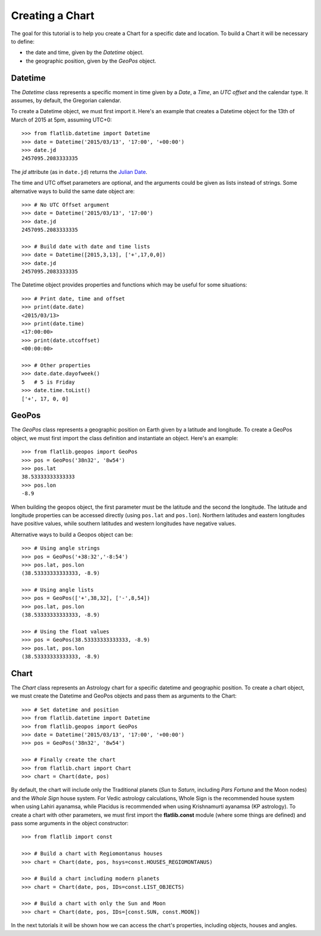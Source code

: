 Creating a Chart
================

The goal for this tutorial is to help you create a Chart for a specific date and location.
To build a Chart it will be necessary to define:

* the date and time, given by the *Datetime* object.
* the geographic position, given by the *GeoPos* object.


Datetime
--------

The *Datetime* class represents a specific moment in time given by a *Date*, a *Time*, an *UTC offset*
and the calendar type. It assumes, by default, the Gregorian calendar.

To create a Datetime object, we must first import it. Here's an example that creates a Datetime object for the
13th of March of 2015 at 5pm, assuming UTC+0::

   >>> from flatlib.datetime import Datetime
   >>> date = Datetime('2015/03/13', '17:00', '+00:00')
   >>> date.jd
   2457095.2083333335

The *jd* attribute (as in ``date.jd``) returns the `Julian Date`_.

The time and UTC offset parameters are optional, and the arguments could be given as lists instead of strings.
Some alternative ways to build the same date object are::

   >>> # No UTC Offset argument
   >>> date = Datetime('2015/03/13', '17:00')
   >>> date.jd
   2457095.2083333335

   >>> # Build date with date and time lists
   >>> date = Datetime([2015,3,13], ['+',17,0,0])
   >>> date.jd
   2457095.2083333335

The Datetime object provides properties and functions which may be useful for some situations::

   >>> # Print date, time and offset
   >>> print(date.date)
   <2015/03/13>
   >>> print(date.time)
   <17:00:00>
   >>> print(date.utcoffset)
   <00:00:00>

   >>> # Other properties
   >>> date.date.dayofweek()
   5   # 5 is Friday
   >>> date.time.toList()
   ['+', 17, 0, 0]


GeoPos
------

The *GeoPos* class represents a geographic position on Earth given by a latitude and longitude.
To create a GeoPos object, we must first import the class definition and instantiate an object.
Here's an example::

   >>> from flatlib.geopos import GeoPos
   >>> pos = GeoPos('38n32', '8w54')
   >>> pos.lat
   38.53333333333333
   >>> pos.lon
   -8.9

When building the geopos object, the first parameter must be the latitude and the second the longitude.
The latitude and longitude properties can be accessed directly (using ``pos.lat`` and ``pos.lon``).
Northern latitudes and eastern longitudes have positive values, while southern latitudes and western longitudes
have negative values.

Alternative ways to build a Geopos object can be::

   >>> # Using angle strings
   >>> pos = GeoPos('+38:32','-8:54')
   >>> pos.lat, pos.lon
   (38.53333333333333, -8.9)

   >>> # Using angle lists
   >>> pos = GeoPos(['+',38,32], ['-',8,54])
   >>> pos.lat, pos.lon
   (38.53333333333333, -8.9)

   >>> # Using the float values
   >>> pos = GeoPos(38.53333333333333, -8.9)
   >>> pos.lat, pos.lon
   (38.53333333333333, -8.9)


Chart
-----

The *Chart* class represents an Astrology chart for a specific datetime and geographic position.
To create a chart object, we must create the Datetime and GeoPos objects and pass them as arguments to the Chart::

   >>> # Set datetime and position
   >>> from flatlib.datetime import Datetime
   >>> from flatlib.geopos import GeoPos
   >>> date = Datetime('2015/03/13', '17:00', '+00:00')
   >>> pos = GeoPos('38n32', '8w54')

   >>> # Finally create the chart
   >>> from flatlib.chart import Chart
   >>> chart = Chart(date, pos)

By default, the chart will include only the Traditional planets (*Sun* to *Saturn*, including *Pars Fortuna* and
the Moon nodes) and the *Whole Sign* house system. For Vedic astrology calculations, Whole Sign is the recommended house system when using Lahiri ayanamsa, while Placidus is recommended when using Krishnamurti ayanamsa (KP astrology).
To create a chart with other parameters, we must first import the **flatlib.const** module (where some things are
defined) and pass some arguments in the object constructor::

   >>> from flatlib import const

   >>> # Build a chart with Regiomontanus houses
   >>> chart = Chart(date, pos, hsys=const.HOUSES_REGIOMONTANUS)

   >>> # Build a chart including modern planets
   >>> chart = Chart(date, pos, IDs=const.LIST_OBJECTS)

   >>> # Build a chart with only the Sun and Moon
   >>> chart = Chart(date, pos, IDs=[const.SUN, const.MOON])

In the next tutorials it will be shown how we can access the chart's properties, including objects, houses and angles.


.. _`Julian Date`: http://en.wikipedia.org/wiki/Julian_day